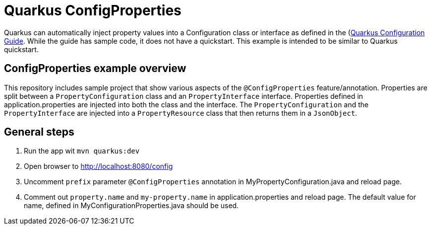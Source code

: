 = Quarkus ConfigProperties

Quarkus can automatically inject property values into a Configuration class or interface as defined in the (https://quarkus.io/guides/config#using-configproperties)[Quarkus Configuration Guide]. While the guide has sample code, it does not have a quickstart. This example is intended to be similar to Quarkus quickstart.

== ConfigProperties example overview
This repository includes sample project that show various aspects of the `@ConfigProperties` feature/annotation. Properties are split between a `PropertyConfiguration` class and an `PropertyInterface` interface. Properties defined in application.properties are injected into both the class and the interface. The `PropertyConfiguration` and the `PropertyInterface` are injected into a `PropertyResource` class that then returns them in a `JsonObject`.

== General steps

. Run the app wit `mvn quarkus:dev`
. Open browser to http://localhost:8080/config
. Uncomment `prefix` parameter `@ConfigProperties` annotation in MyPropertyConfiguration.java and reload page.
. Comment out `property.name` and `my-property.name` in application.properties and reload page. The default value for name, defined in MyConfigurationProperties.java should be used.